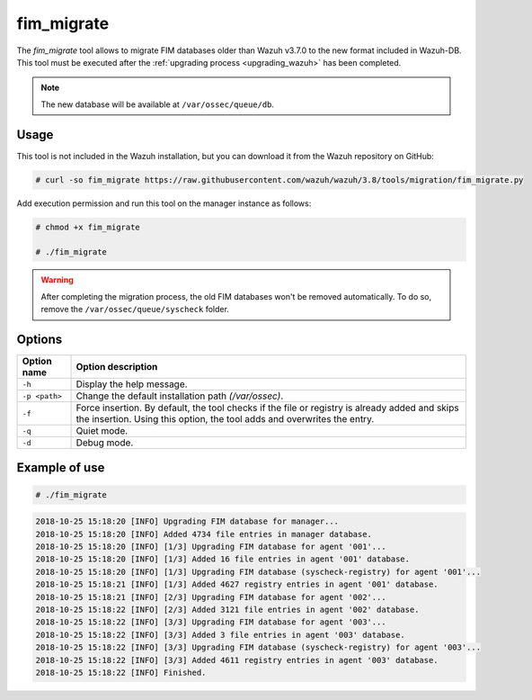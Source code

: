 .. Copyright (C) 2020 Wazuh, Inc.

.. _fim_migrate:

fim_migrate
===========

.. versionadded:: 3.7.0

The *fim_migrate* tool allows to migrate FIM databases older than Wazuh v3.7.0 to the new format included in Wazuh-DB. This tool must be executed after the :ref:`upgrading process <upgrading_wazuh>` has been completed.

.. note::
    The new database will be available at ``/var/ossec/queue/db``.

Usage
-----

This tool is not included in the Wazuh installation, but you can download it from the Wazuh repository on GitHub:

.. code-block:: console

    # curl -so fim_migrate https://raw.githubusercontent.com/wazuh/wazuh/3.8/tools/migration/fim_migrate.py

Add execution permission and run this tool on the manager instance as follows:

.. code-block:: console

    # chmod +x fim_migrate

    # ./fim_migrate

.. warning::
    After completing the migration process, the old FIM databases won't be removed automatically. To do so, remove the ``/var/ossec/queue/syscheck`` folder.

Options
-------

+--------------------------+----------------------------------------------------------------------------------------+
| Option name              | Option description                                                                     |
+==========================+========================================================================================+
| ``-h``                   | Display the help message.                                                              |
+--------------------------+----------------------------------------------------------------------------------------+
| ``-p <path>``            | Change the default installation path *(/var/ossec)*.                                   |
+--------------------------+----------------------------------------------------------------------------------------+
| ``-f``                   | Force insertion. By default, the tool checks if the file or registry is already added  |
|                          | and skips the insertion. Using this option, the tool adds and overwrites the entry.    |
+--------------------------+----------------------------------------------------------------------------------------+
| ``-q``                   | Quiet mode.                                                                            |
+--------------------------+----------------------------------------------------------------------------------------+
| ``-d``                   | Debug mode.                                                                            |
+--------------------------+----------------------------------------------------------------------------------------+

Example of use
--------------

.. code-block:: console

    # ./fim_migrate

.. code-block:: none
    :class: output

    2018-10-25 15:18:20 [INFO] Upgrading FIM database for manager...
    2018-10-25 15:18:20 [INFO] Added 4734 file entries in manager database.
    2018-10-25 15:18:20 [INFO] [1/3] Upgrading FIM database for agent '001'...
    2018-10-25 15:18:20 [INFO] [1/3] Added 16 file entries in agent '001' database.
    2018-10-25 15:18:20 [INFO] [1/3] Upgrading FIM database (syscheck-registry) for agent '001'...
    2018-10-25 15:18:21 [INFO] [1/3] Added 4627 registry entries in agent '001' database.
    2018-10-25 15:18:21 [INFO] [2/3] Upgrading FIM database for agent '002'...
    2018-10-25 15:18:22 [INFO] [2/3] Added 3121 file entries in agent '002' database.
    2018-10-25 15:18:22 [INFO] [3/3] Upgrading FIM database for agent '003'...
    2018-10-25 15:18:22 [INFO] [3/3] Added 3 file entries in agent '003' database.
    2018-10-25 15:18:22 [INFO] [3/3] Upgrading FIM database (syscheck-registry) for agent '003'...
    2018-10-25 15:18:22 [INFO] [3/3] Added 4611 registry entries in agent '003' database.
    2018-10-25 15:18:22 [INFO] Finished.

